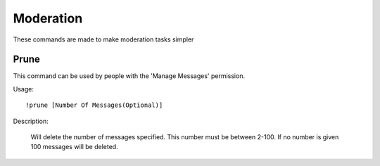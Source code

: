 Moderation
========

These commands are made to make moderation tasks simpler

Prune
--------

This command can be used by people with the 'Manage Messages' permission.

Usage::
  
  !prune [Number Of Messages(Optional)]
  
Description:

  Will delete the number of messages specified. This number must be between 2-100. If no number is given 100 messages will be deleted.
